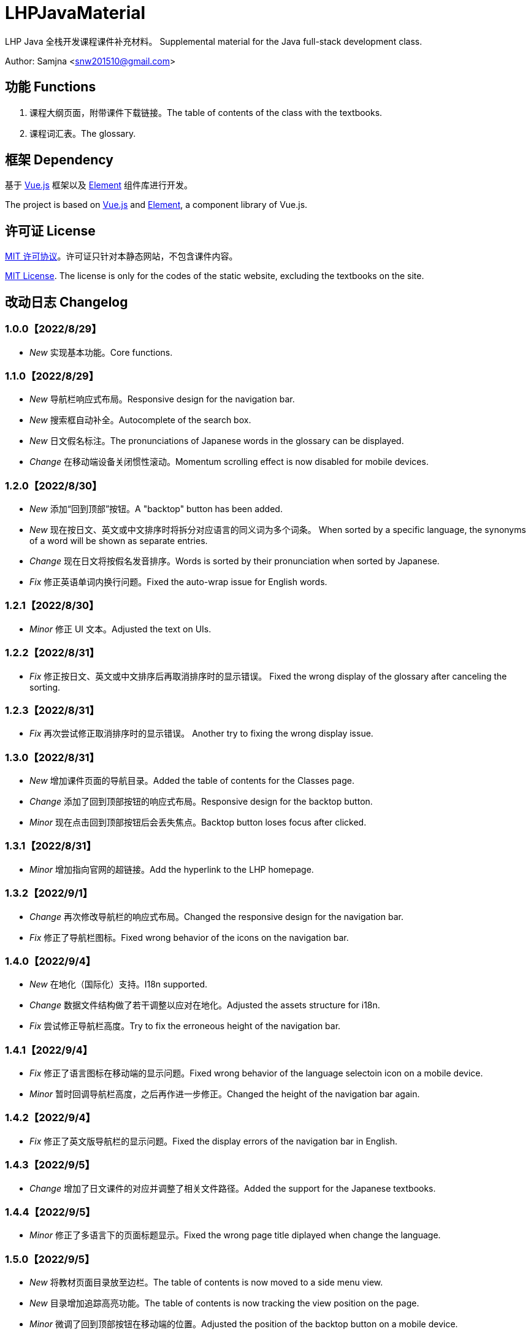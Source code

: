= LHPJavaMaterial

LHP Java 全栈开发课程课件补充材料。
Supplemental material for the Java full-stack development class.

Author: Samjna <snw201510@gmail.com>

== 功能 Functions
1. 课程大纲页面，附带课件下载链接。The table of contents of the class with the textbooks.
2. 课程词汇表。The glossary.

== 框架 Dependency
基于 https://vuejs.org/index.html[Vue.js^] 框架以及 https://element.eleme.io/[Element^] 组件库进行开发。

The project is based on https://vuejs.org/index.html[Vue.js^]
and https://element.eleme.io/[Element^], a component library of Vue.js.

== 许可证 License
https://github.com/snw2015/LHPJavaMaterial/blob/main/LICENSE[MIT 许可协议^]。许可证只针对本静态网站，不包含课件内容。

https://github.com/snw2015/LHPJavaMaterial/blob/main/LICENSE[MIT License^].
The license is only for the codes of the static website, excluding the textbooks on the site.

== 改动日志 Changelog
=== 1.0.0【2022/8/29】
* __New__ 实现基本功能。Core functions.

=== 1.1.0【2022/8/29】
* __New__ 导航栏响应式布局。Responsive design for the navigation bar.
* __New__ 搜索框自动补全。Autocomplete of the search box.
* __New__ 日文假名标注。The pronunciations of Japanese words in the glossary can be displayed.
* __Change__ 在移动端设备关闭惯性滚动。Momentum scrolling effect is now disabled for mobile devices.

=== 1.2.0【2022/8/30】
* __New__ 添加“回到顶部”按钮。A "backtop" button has been added.
* __New__ 现在按日文、英文或中文排序时将拆分对应语言的同义词为多个词条。
When sorted by a specific language, the synonyms of a word will be shown as separate entries.
* __Change__ 现在日文将按假名发音排序。Words is sorted by their pronunciation when sorted by Japanese.
* __Fix__ 修正英语单词内换行问题。Fixed the auto-wrap issue for English words.

=== 1.2.1【2022/8/30】
* __Minor__ 修正 UI 文本。Adjusted the text on UIs.

=== 1.2.2【2022/8/31】
* __Fix__ 修正按日文、英文或中文排序后再取消排序时的显示错误。
Fixed the wrong display of the glossary after canceling the sorting.

=== 1.2.3【2022/8/31】
* __Fix__ 再次尝试修正取消排序时的显示错误。
Another try to fixing the wrong display issue.

=== 1.3.0【2022/8/31】
* __New__ 增加课件页面的导航目录。Added the table of contents for the Classes page.
* __Change__ 添加了回到顶部按钮的响应式布局。Responsive design for the backtop button.
* __Minor__ 现在点击回到顶部按钮后会丢失焦点。Backtop button loses focus after clicked.

=== 1.3.1【2022/8/31】
* __Minor__ 增加指向官网的超链接。Add the hyperlink to the LHP homepage.

=== 1.3.2【2022/9/1】
* __Change__ 再次修改导航栏的响应式布局。Changed the responsive design for the navigation bar.
* __Fix__ 修正了导航栏图标。Fixed wrong behavior of the icons on the navigation bar.

=== 1.4.0【2022/9/4】
* __New__ 在地化（国际化）支持。I18n supported.
* __Change__ 数据文件结构做了若干调整以应对在地化。Adjusted the assets structure for i18n.
* __Fix__ 尝试修正导航栏高度。Try to fix the erroneous height of the navigation bar.

=== 1.4.1【2022/9/4】
* __Fix__ 修正了语言图标在移动端的显示问题。Fixed wrong behavior of the language selectoin icon on a mobile device.
* __Minor__ 暂时回调导航栏高度，之后再作进一步修正。Changed the height of the navigation bar again.

=== 1.4.2【2022/9/4】
* __Fix__ 修正了英文版导航栏的显示问题。Fixed the display errors of the navigation bar in English.

=== 1.4.3【2022/9/5】
* __Change__ 增加了日文课件的对应并调整了相关文件路径。Added the support for the Japanese textbooks.

=== 1.4.4【2022/9/5】
* __Minor__ 修正了多语言下的页面标题显示。Fixed the wrong page title diplayed when change the language.

=== 1.5.0【2022/9/5】
* __New__ 将教材页面目录放至边栏。The table of contents is now moved to a side menu view.
* __New__ 目录增加追踪高亮功能。The table of contents is now tracking the view position on the page.
* __Minor__ 微调了回到顶部按钮在移动端的位置。Adjusted the position of the backtop button on a mobile device.

=== 1.6.0【2022/9/6】
* __New__ 添加了单词表的导航功能。Added a navigation row for the glossary table.
* __Change__ 现在表头将和导航栏一起固定在顶部。The table header always sticks on top of the page.
* __Fix__ 修正了搜索框自动补全重复的问题。Fixed duplicated words shown in autocomplete.
* __Change__ 现在搜索框自动补全不区分大小写。Now the autocomplete is case-insensitive.
* __Minor__ 在搜索框添加清空按钮。Added a clear button in the search box.
* __Fix__ 修正了 UI 文本没有被翻译的问题。Fixed the untranslated UI text.

=== 1.6.1【2022/9/20】
* __Change__ 调整并对应了数据文件结构。The assets structure has been changed.
* __Minor__ 现在英文会以单词为单位自动补全。The autocomplete now show single English words rather than whole phrases.

